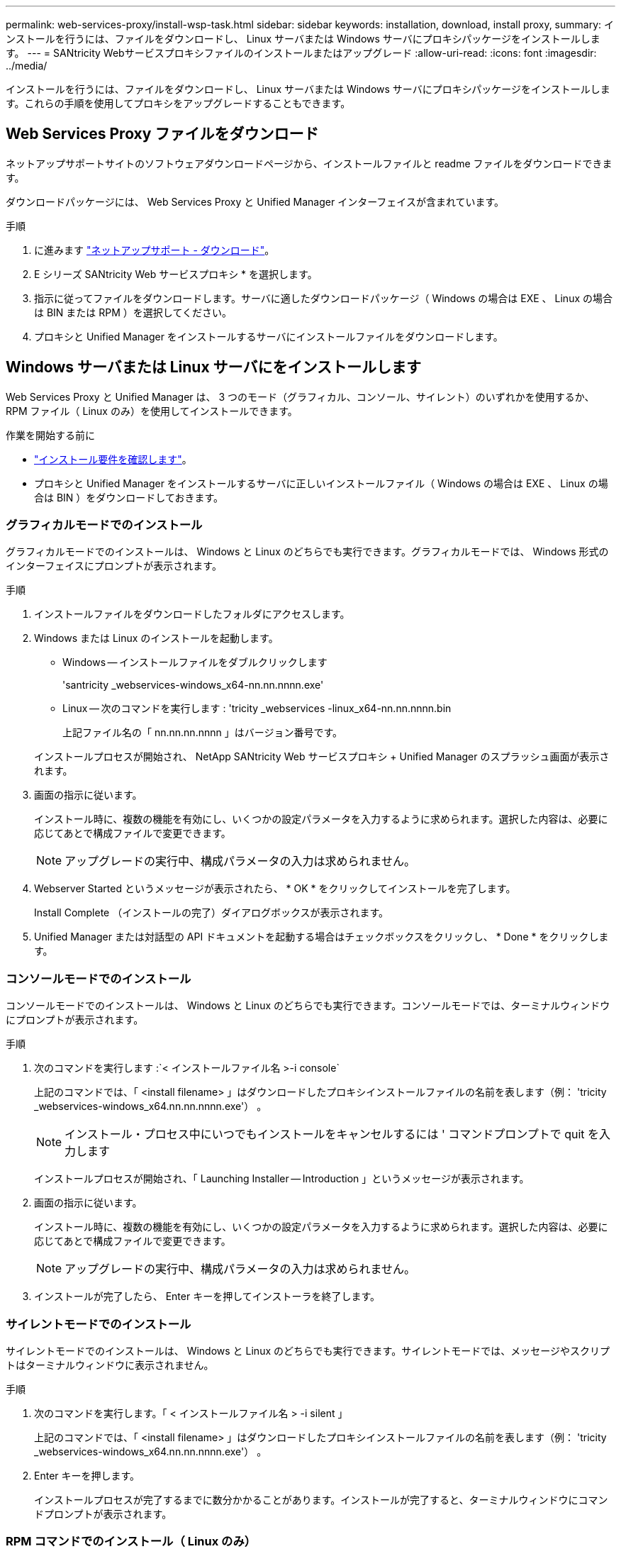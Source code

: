 ---
permalink: web-services-proxy/install-wsp-task.html 
sidebar: sidebar 
keywords: installation, download, install proxy, 
summary: インストールを行うには、ファイルをダウンロードし、 Linux サーバまたは Windows サーバにプロキシパッケージをインストールします。 
---
= SANtricity Webサービスプロキシファイルのインストールまたはアップグレード
:allow-uri-read: 
:icons: font
:imagesdir: ../media/


[role="lead"]
インストールを行うには、ファイルをダウンロードし、 Linux サーバまたは Windows サーバにプロキシパッケージをインストールします。これらの手順を使用してプロキシをアップグレードすることもできます。



== Web Services Proxy ファイルをダウンロード

ネットアップサポートサイトのソフトウェアダウンロードページから、インストールファイルと readme ファイルをダウンロードできます。

ダウンロードパッケージには、 Web Services Proxy と Unified Manager インターフェイスが含まれています。

.手順
. に進みます https://mysupport.netapp.com/site/downloads["ネットアップサポート - ダウンロード"^]。
. E シリーズ SANtricity Web サービスプロキシ * を選択します。
. 指示に従ってファイルをダウンロードします。サーバに適したダウンロードパッケージ（ Windows の場合は EXE 、 Linux の場合は BIN または RPM ）を選択してください。
. プロキシと Unified Manager をインストールするサーバにインストールファイルをダウンロードします。




== Windows サーバまたは Linux サーバにをインストールします

Web Services Proxy と Unified Manager は、 3 つのモード（グラフィカル、コンソール、サイレント）のいずれかを使用するか、 RPM ファイル（ Linux のみ）を使用してインストールできます。

.作業を開始する前に
* link:install-reqs-task.html["インストール要件を確認します"]。
* プロキシと Unified Manager をインストールするサーバに正しいインストールファイル（ Windows の場合は EXE 、 Linux の場合は BIN ）をダウンロードしておきます。




=== グラフィカルモードでのインストール

グラフィカルモードでのインストールは、 Windows と Linux のどちらでも実行できます。グラフィカルモードでは、 Windows 形式のインターフェイスにプロンプトが表示されます。

.手順
. インストールファイルをダウンロードしたフォルダにアクセスします。
. Windows または Linux のインストールを起動します。
+
** Windows -- インストールファイルをダブルクリックします
+
'santricity _webservices-windows_x64-nn.nn.nnnn.exe'

** Linux -- 次のコマンドを実行します : 'tricity _webservices -linux_x64-nn.nn.nnnn.bin
+
上記ファイル名の「 nn.nn.nn.nnnn 」はバージョン番号です。



+
インストールプロセスが開始され、 NetApp SANtricity Web サービスプロキシ + Unified Manager のスプラッシュ画面が表示されます。

. 画面の指示に従います。
+
インストール時に、複数の機能を有効にし、いくつかの設定パラメータを入力するように求められます。選択した内容は、必要に応じてあとで構成ファイルで変更できます。

+

NOTE: アップグレードの実行中、構成パラメータの入力は求められません。

. Webserver Started というメッセージが表示されたら、 * OK * をクリックしてインストールを完了します。
+
Install Complete （インストールの完了）ダイアログボックスが表示されます。

. Unified Manager または対話型の API ドキュメントを起動する場合はチェックボックスをクリックし、 * Done * をクリックします。




=== コンソールモードでのインストール

コンソールモードでのインストールは、 Windows と Linux のどちらでも実行できます。コンソールモードでは、ターミナルウィンドウにプロンプトが表示されます。

.手順
. 次のコマンドを実行します :`< インストールファイル名 >-i console`
+
上記のコマンドでは、「 <install filename> 」はダウンロードしたプロキシインストールファイルの名前を表します（例： 'tricity _webservices-windows_x64.nn.nn.nnnn.exe'） 。

+

NOTE: インストール・プロセス中にいつでもインストールをキャンセルするには ' コマンドプロンプトで quit を入力します

+
インストールプロセスが開始され、「 Launching Installer -- Introduction 」というメッセージが表示されます。

. 画面の指示に従います。
+
インストール時に、複数の機能を有効にし、いくつかの設定パラメータを入力するように求められます。選択した内容は、必要に応じてあとで構成ファイルで変更できます。

+

NOTE: アップグレードの実行中、構成パラメータの入力は求められません。

. インストールが完了したら、 Enter キーを押してインストーラを終了します。




=== サイレントモードでのインストール

サイレントモードでのインストールは、 Windows と Linux のどちらでも実行できます。サイレントモードでは、メッセージやスクリプトはターミナルウィンドウに表示されません。

.手順
. 次のコマンドを実行します。「 < インストールファイル名 > -i silent 」
+
上記のコマンドでは、「 <install filename> 」はダウンロードしたプロキシインストールファイルの名前を表します（例： 'tricity _webservices-windows_x64.nn.nn.nnnn.exe'） 。

. Enter キーを押します。
+
インストールプロセスが完了するまでに数分かかることがあります。インストールが完了すると、ターミナルウィンドウにコマンドプロンプトが表示されます。





=== RPM コマンドでのインストール（ Linux のみ）

RPM パッケージ管理システムと互換性がある Linux システムでは、オプションの RPM ファイルを使用して Web Services Proxy をインストールできます。

.手順
. プロキシと Unified Manager をインストールするサーバに RPM ファイルをダウンロードします。
. ターミナルウィンドウを開きます。
. 次のコマンドを入力します。
+
`rpm -U santricity_webservices-nn.nn.nn.nnnn-n.x86_64.rpm`

+

NOTE: 上記コマンドの「 nn.nn.nn.nnnn 」はバージョン番号です。

+
インストールプロセスが完了するまでに数分かかることがあります。インストールが完了すると、ターミナルウィンドウにコマンドプロンプトが表示されます。


